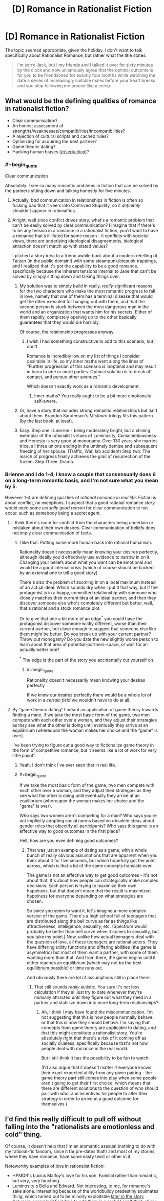 #+TITLE: [D] Romance in Rationalist Fiction

* [D] Romance in Rationalist Fiction
:PROPERTIES:
:Author: AmeteurOpinions
:Score: 15
:DateUnix: 1392324831.0
:END:
The topic seemed appropriate, given the holiday. I don't want to talk specifically about Rationalist Romance, but rather what the title states.

#+begin_quote
  I'm sorry Jack, but I my friends and I talked it over for sixty minutes by the clock and now uniamously agree that the optimal outcome is for you to be friendzoned for exactly four months while watching me date a series of increasingly suitable males before your heart breaks and you stop following me around like a creep.
#+end_quote


** What would be the defining qualities of romance in rationalist fiction?

- Clear communication?
- An honest assessment of strengths/weaknesses/compatibilities/incompatibilities?
- A rejection of cultural scripts and cached rules?
- Optimizing for acquiring the best partner?
- Game theoric dating?
- Hacking human biases ([[/r/seduction]])?
:PROPERTIES:
:Author: alexanderwales
:Score: 13
:DateUnix: 1392326367.0
:END:

*** #+begin_quote
  Clear communication
#+end_quote

Absolutely. I see so many romantic problems in fiction that can be solved by the partners sitting down and talking honestly for five minutes.
:PROPERTIES:
:Author: trifith
:Score: 14
:DateUnix: 1392328726.0
:END:

**** Actually, /bad/ communication in relationships in fiction is often so fucking bad that it veers into Contrived Stupidity, so it /definitely/ shouldn't appear in rationalfics.
:PROPERTIES:
:Score: 6
:DateUnix: 1392468624.0
:END:


**** Alright, well since conflict drives story, what's a romantic problem that can't be easily solved by clear communication? I imagine that if there's to be any tension in a romance in a rationalist fiction, you'd want to have a romance that's ill-fated for some reason - it conflicts with societal views, there are underlying ideological disagreements, biological attraction doesn't match up with stated values?

I pitched a story idea to a friend awhile back about a modern retelling of Tarzan (in the public domain!) with some steampunk/biopunk trappings, and I realized that it's got the capability to be a good romance, specifically because the inherent tensions internal to Jane that can't be solved by simply sitting down and talking things over.
:PROPERTIES:
:Author: alexanderwales
:Score: 7
:DateUnix: 1392329562.0
:END:

***** My solution was to simply build in really, /really/ significant reasons for the two characters who make the most romantic progress to fall in love, namely that one of them has a terminal disease that would get the other executed for hanging out with them, and that the second person is stuck between the most dangerous man in the world and an organization that wants him for his secrets. Either of them rapidly, completely opening up to the other basically guarantees that they would die horribly.

Of course, the relationship progresses anyway.
:PROPERTIES:
:Author: AmeteurOpinions
:Score: 5
:DateUnix: 1392330338.0
:END:

****** I wish I had something constructive to add to this scenario, but I don't.

Romance is incredibly low on my list of things I consider desirable in life, so my inner maths went along the lines of "Further progression of this scenario is inoptimal and may result in harm to one or more parties. Optimal solution is to break off contact, and pursue other avenues."

Which doesn't exactly work as a romantic development.
:PROPERTIES:
:Author: Arizth
:Score: 2
:DateUnix: 1392355509.0
:END:

******* Inner maths? You really ought to be a bit more emotionally self-aware.
:PROPERTIES:
:Score: 2
:DateUnix: 1392639091.0
:END:


***** Or, have a story that includes strong romantic relationship/s but isn't about them. Brandon Sanderson's /Mistborn/ trilogy fits this pattern (by the last book, at least).
:PROPERTIES:
:Author: PeridexisErrant
:Score: 3
:DateUnix: 1392346231.0
:END:


***** Easy. Step one : Laverne - being moderately bright, but a shining exemplar of the rationalist virtues of Luminosity, Conscientiousness and Honesty is very good at monogamy. Over 130 years she marries trice, all three unions ending in the untimely demise and subsequent freezing of her spouse. (Traffic, War, lab accident) Step two: The march of progress finally achieves the grail of resurrection of the frozen. Step Three: Drama.
:PROPERTIES:
:Author: Izeinwinter
:Score: 5
:DateUnix: 1393590873.0
:END:


*** Brienne and I do 1-4, I know a couple that consensually does 6 on a long-term romantic basis, and I'm not sure what you mean by 5.

However 1-4 are defining qualities of /rational romance in real life/. Fiction is about conflict, no exceptions. I suspect that a good rational romance /story/ would need some /actually good reason/ for clear communication to not occur, such as somebody being a secret agent.
:PROPERTIES:
:Author: EliezerYudkowsky
:Score: 11
:DateUnix: 1392533553.0
:END:

**** I think there's room for conflict from the characters being uncertain or mistaken about their own desires. Clear communication of beliefs does not imply clear communication of facts.
:PROPERTIES:
:Author: DeliaEris
:Score: 4
:DateUnix: 1392612351.0
:END:

***** I like that. Putting some more human back into rational humanism.

Rationality doesn't necessarily mean knowing your desires perfectly, although ideally you'd effectively use evidence to narrow in on it. Changing your beliefs about what you want can be emotional and would be a good internal crisis (which of course should be backed by an external one to tell a good story).

There's also the problem of zooming in on a local maximum instead of an actual ideal. Which sounds dry when I put it that way, but if the protagonist is in a happy, committed relationship with someone who closely matches their current idea of an ideal partner, and then they discover someone else who's completely different but better, well, that's rational and a stock romance plot.

Or to give that one a bit more of an edge^{*} you could have the protagonist discover someone wildly different, worse than their current partner, but close enough to suggest that someone else like them might be better. Do you break up with your current partner? Throw out monogamy? Do you date the new slightly worse person to learn about that area of potential-partners-space, or wait for an actually better one?

^{*} The edge is the part of the story you accidentally cut yourself on.
:PROPERTIES:
:Author: OffColorCommentary
:Score: 4
:DateUnix: 1392616881.0
:END:

****** #+begin_quote
  Rationality doesn't necessarily mean knowing your desires perfectly
#+end_quote

If we knew our desires perfectly there would be a whole lot of work in a /certain field/ we wouldn't have to do at all.
:PROPERTIES:
:Score: 2
:DateUnix: 1392639049.0
:END:


**** By "game theoric dating" I meant an application of game theory towards finding a mate. If we take the most basic form of the game, two men compete with each other over a woman, and they adjust their strategies as they see what the other is doing until eventually they arrive at an equilibrium (whereupon the woman makes her choice and the "game" is over).

I've been trying to figure out a good way to fictionalize game theory in the form of competitive romance, but it seems like a lot of work for very little payoff.
:PROPERTIES:
:Author: alexanderwales
:Score: 1
:DateUnix: 1392537111.0
:END:

***** Yeah, I don't think I've ever seen that in real life.
:PROPERTIES:
:Author: EliezerYudkowsky
:Score: 3
:DateUnix: 1392580016.0
:END:


***** #+begin_quote
  If we take the most basic form of the game, two men compete with each other over a woman, and they adjust their strategies as they see what the other is doing until eventually they arrive at an equilibrium (whereupon the woman makes her choice and the "game" is over).
#+end_quote

Who says two women aren't competing for a man? Who says you're not implicitly adopting social norms based on obsolete ideas about gender roles that objectify all participants? Who says this game is an effective way to good outcomes in the first place?

Hell, how are you even defining good outcomes?
:PROPERTIES:
:Score: 4
:DateUnix: 1392549367.0
:END:

****** That was just an example of dating as a game, with a whole bunch of really obvious assumptions that are apparent when you think about it for five seconds, but which hopefully got the point across, which is that a lot of the same concepts translate over.

The game is not an effective way to get good outcomes - it's not about that. It's about how people can strategically make complex decisions. Each person is trying to maximize their own happiness, but that doesn't mean that the result is maximized happiness for everyone depending on what strategies are chosen.

So since you seem to want it, let's imagine a more complex version of the game. There's a high school full of teenagers that are distributed along the bell curve as far as things like attractiveness, intelligence, sexuality, etc. (Spectrum would probably be better than bell curve when it comes to sexuality, but you take my point.) Now, unlike how actual teenagers deal with the question of love, all these teenagers are rational actors. They have differing utility functions and differing abilities (the game is asymmetric) but most of them want a partner, with some of them wanting more than that. And from there, the game begins until it either reaches an equilibrium (which may not be the best equilibrium possible) or time runs out.

And obviously there are lot of assumptions still in place there.
:PROPERTIES:
:Author: alexanderwales
:Score: 5
:DateUnix: 1392574215.0
:END:

******* That still sounds /really/ autistic. You sure it's not less calculation if they all just try to date whenever they're mutually attracted until they figure out what they need in a partner and stabilize down into more long-term relationships?
:PROPERTIES:
:Score: -2
:DateUnix: 1392638550.0
:END:

******** Ah, I think I may have found the miscommunication. I'm not suggesting that this is how people normally behave, or that this is how they should behave. I'm saying that concepts from game theory are applicable to dating, and that this might constitute a rationalist story. You're absolutely right that there's a risk of it coming off as socially clueless, specifically because that's not how people deal with romance in the real world.

But I still think it has the possibility to be fun to watch.

(I'd also argue that it doesn't matter if everyone knows their exact expected utility from any given pairing - the game theory part still comes into play when some people aren't going to get their first choice, which means that there are different solutions to the question of who should pair with who, and incentives for people to alter their strategy in order to arrive at a good outcome for themselves.)
:PROPERTIES:
:Author: alexanderwales
:Score: 4
:DateUnix: 1392652387.0
:END:


** I'd find this really difficult to pull off without falling into the "rationalists are emotionless and cold" thing.

Of course, it doesn't help that I'm an aromantic asexual (nothing to do with my rational-fic fandom, since it far pre-dates that!) and most of my stories, where they have romance, have some nasty twist or other in it.

Noteworthy examples of love in rationalist fiction:

- HPMOR's Lucius Malfoy's love for his son. Familial rather than romantic, but very, very touching.
- Luminosity's Bella and Edward. Not interesting, to me, for romance's sake alone. Interesting because of the worldbuildy predestiny soulmates thing, which turned out to be minorly exploitable [[#s][later in the story]]
- Got more examples? Feel free to add them in a reply! I can't think of any at the moment.
:PROPERTIES:
:Author: Suitov
:Score: 5
:DateUnix: 1392394184.0
:END:

*** #+begin_quote
  Luminosity's Bella and Edward
#+end_quote

As far as I can tell, Alicorn doesn't think highly of Bella and Edward's relationship in Luminosity. They have to be together /because that's the story/, but there really isn't that much chemistry, either portrayed or intended.

[[http://edgeofyourseat.dreamwidth.org/2121.html][The other Bells]] (who seem to have rather more fun) at some point describe Luminosity!Bella as using Edward as "a glorified thought radio" (and thereby, likely, a firewalled container for moral agency, relieving her of the Bad Feelings she'd get from /choosing/ to invade other people's minds herself.) Not too romantic, that.
:PROPERTIES:
:Author: derefr
:Score: 7
:DateUnix: 1392410456.0
:END:

**** [[#s][Effulgence]] The way Bells interpret each other's relationships has to do with more factors than how good I think those relationships are!

[[#s][Effulgence]]

Feel free to ask anybell (and anybell's partner(s)) about this and related topics in the [[http://belltower.dreamwidth.org/8955.html][thread for that]] if you want a more context-free character opinion.
:PROPERTIES:
:Author: LuminousAlicorn
:Score: 4
:DateUnix: 1392761987.0
:END:


**** I found the unromantic nature rather fitting, since there's little I find romantic about the source material's creepy-possessive stalking and forcing-people-to-love-each-other-however-unsuitable-they-may-be magic, but I do agree with that description of Edward as a utensil. (I still find that more palatable than the tool he is in the originals, though.) ;)
:PROPERTIES:
:Author: Suitov
:Score: 1
:DateUnix: 1392657784.0
:END:


** #+begin_quote
  I'm sorry Jack, but I my friends and I talked it over for sixty minutes by the clock and now uniamously agree that the optimal outcome is for you to be friendzoned for exactly four months while watching me date a series of increasingly suitable males before your heart breaks and you stop following me around like a creep.
#+end_quote

This actually sounds like a decent way of totally, utterly shutting down a creepy stalker. It makes you come across as such a Straw Vulcan Ice Queen that you become completely undesirable.
:PROPERTIES:
:Score: 6
:DateUnix: 1392468581.0
:END:

*** I was reading [[http://lesswrong.com/lw/70u/rationality_lessons_learned_from_irrational/#more][this article]] on Less Wrong, and this sounded almost exactly the same:

#+begin_quote
  So I broke up with Alice over a long conversation that included an hour-long primer on evolutionary psychology in which I explained how natural selection had built me to be attracted to certain features that she lacked. I thought she would appreciate this because she had previously expressed admiration for detailed honesty.
#+end_quote

Which is really pretty funny.
:PROPERTIES:
:Author: alexanderwales
:Score: 5
:DateUnix: 1392487549.0
:END:

**** At least, in-context, he actually realized he was being a total dick.
:PROPERTIES:
:Score: 4
:DateUnix: 1392535833.0
:END:


** There was a comment thread somewhere in here or [[/r/hpmor]] a while back about this. I can't find it now.
:PROPERTIES:
:Author: DeliaEris
:Score: 2
:DateUnix: 1392331508.0
:END:


** #+begin_quote
  I'm sorry Jack, but I my friends and I talked it over for sixty minutes by the clock and now uniamously agree that the optimal outcome is for you to be friendzoned for exactly four months while watching me date a series of increasingly suitable males before your heart breaks and you stop following me around like a creep.
#+end_quote

Then he raped and killed her for being such a bitch? I'm sorry, I don't think this is a rationalist response. There's a reason why people don't reject other people like this.
:PROPERTIES:
:Author: p_prometheus
:Score: -3
:DateUnix: 1392481490.0
:END:

*** thatsthejoke.jpg
:PROPERTIES:
:Author: AmeteurOpinions
:Score: 1
:DateUnix: 1392510205.0
:END:

**** Damn. No wonder I suck at relationships.
:PROPERTIES:
:Author: p_prometheus
:Score: 2
:DateUnix: 1392512434.0
:END:

***** I didn't get the joke either and I'm at least average at relationships. So don't feel bad.

Or maybe we should feel bad together?
:PROPERTIES:
:Score: 1
:DateUnix: 1392568586.0
:END:

****** Now I feel even worse. Thanks.
:PROPERTIES:
:Author: p_prometheus
:Score: 1
:DateUnix: 1392569639.0
:END:

******* I'd say it'd be more constructive to feel bad for the way your first comment gave off a strong stench of misogyny, rather than to feel bad for misreading irony on the internet.
:PROPERTIES:
:Author: Suitov
:Score: 2
:DateUnix: 1392657602.0
:END:

******** Thanks. I was worried that it wasn't clear that I advocate rape and murder of women for being rude.
:PROPERTIES:
:Author: p_prometheus
:Score: 0
:DateUnix: 1392685135.0
:END:


*** #+begin_quote
  Then he raped and killed her for being such a bitch?
#+end_quote

You should rephrase this to make clearer which side you're taking.
:PROPERTIES:
:Author: DeliaEris
:Score: 1
:DateUnix: 1392612222.0
:END:
